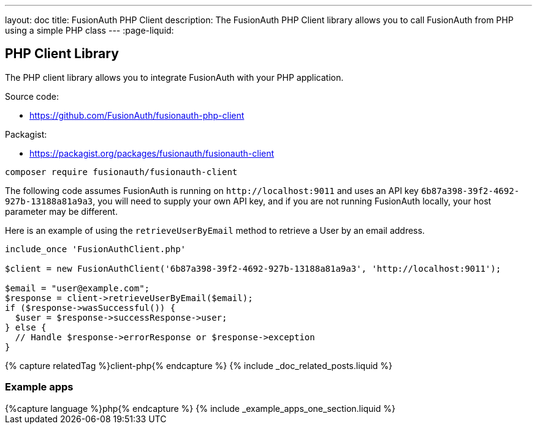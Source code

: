 ---
layout: doc
title: FusionAuth PHP Client
description: The FusionAuth PHP Client library allows you to call FusionAuth from PHP using a simple PHP class
---
:page-liquid:

:sectnumlevels: 0

== PHP Client Library

The PHP client library allows you to integrate FusionAuth with your PHP application.

Source code:

* https://github.com/FusionAuth/fusionauth-php-client

Packagist:

* https://packagist.org/packages/fusionauth/fusionauth-client

```bash
composer require fusionauth/fusionauth-client
```

The following code assumes FusionAuth is running on `\http://localhost:9011` and uses an API key `6b87a398-39f2-4692-927b-13188a81a9a3`, you will need to supply your own API key, and if you are not running FusionAuth locally, your host parameter may be different.

Here is an example of using the `retrieveUserByEmail` method to retrieve a User by an email address.

[source,javascript]
----
include_once 'FusionAuthClient.php'

$client = new FusionAuthClient('6b87a398-39f2-4692-927b-13188a81a9a3', 'http://localhost:9011');

$email = "user@example.com";
$response = client->retrieveUserByEmail($email);
if ($response->wasSuccessful()) {
  $user = $response->successResponse->user;
} else {
  // Handle $response->errorResponse or $response->exception
}
----

++++
{% capture relatedTag %}client-php{% endcapture %}
{% include _doc_related_posts.liquid %}
++++

=== Example apps
++++
{%capture language %}php{% endcapture %}
{% include _example_apps_one_section.liquid %}
++++
